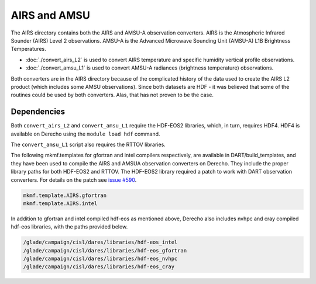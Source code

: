AIRS and AMSU
=============

The AIRS directory contains both the AIRS and AMSU-A observation converters.
AIRS is the Atmospheric Infrared Sounder (AIRS) Level 2 observations.
AMSU-A is the Advanced Microwave Sounding Unit (AMSU-A) L1B Brightness Temperatures.

- :doc:`./convert_airs_L2` is used to convert AIRS temperature and 
  specific humidity vertical profile observations.
- :doc:`./convert_amsu_L1` is used to convert AMSU-A radiances (brightness temperature) 
  observations.

Both converters are in the AIRS directory because of the complicated history
of the data used to create the AIRS L2 product (which includes some AMSU observations).
Since both datasets are HDF - it was believed that some of the routines could be
used by both converters. Alas, that has not proven to be the case.


Dependencies
------------

Both ``convert_airs_L2`` and ``convert_amsu_L1`` require the HDF-EOS2 libraries,
which, in turn, requires HDF4. HDF4 is available on Derecho using the ``module load hdf``
command.

The ``convert_amsu_L1`` script also requires the RTTOV libraries.

The following mkmf.templates for gfortran and intel compilers respectively, 
are available in DART/build_templates, and they have been used to compile 
the AIRS and AMSUA observation converters on Derecho. They include the 
proper library paths for both HDF-EOS2 and RTTOV. The HDF-EOS2 library 
required a patch to work with DART observation converters.
For details on the patch see `issue #590 <https://github.com/NCAR/DART/issues/590>`_.

.. code :: text
 
    mkmf.template.AIRS.gfortran
    mkmf.template.AIRS.intel

In addition to gfortran and intel compiled hdf-eos as mentioned above, 
Derecho also includes nvhpc and cray compiled hdf-eos libraries, with 
the paths provided below.

.. code:: text

    /glade/campaign/cisl/dares/libraries/hdf-eos_intel
    /glade/campaign/cisl/dares/libraries/hdf-eos_gfortran
    /glade/campaign/cisl/dares/libraries/hdf-eos_nvhpc
    /glade/campaign/cisl/dares/libraries/hdf-eos_cray

